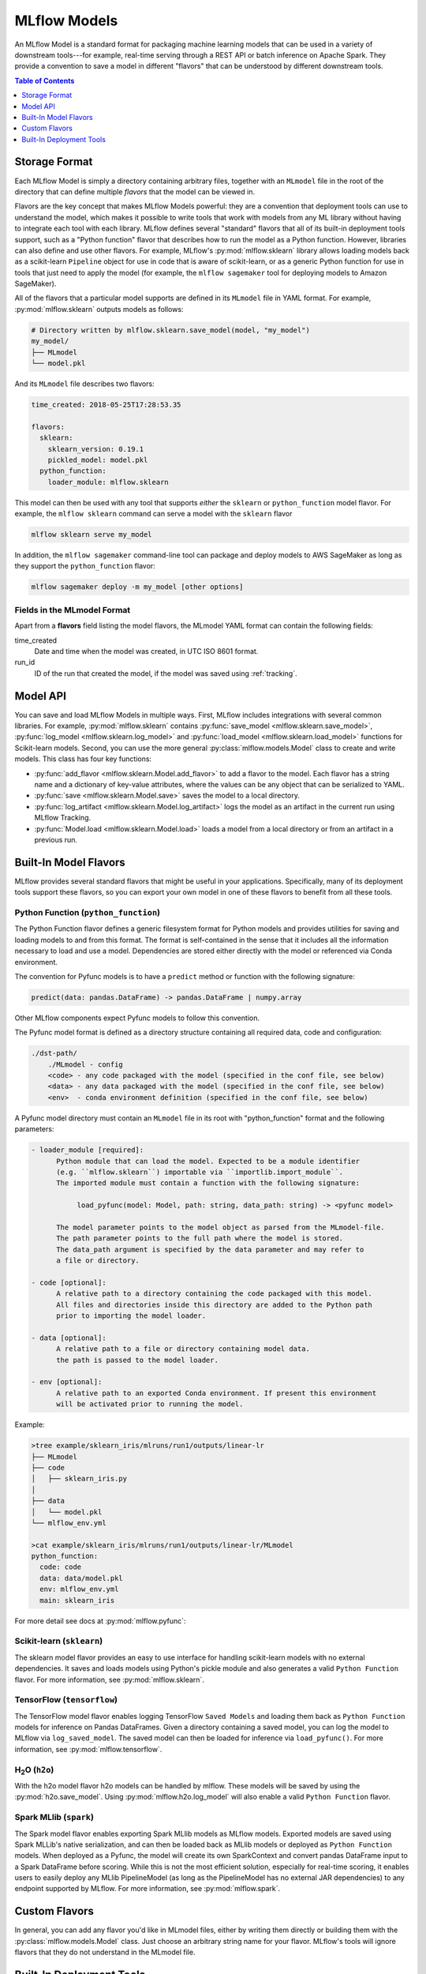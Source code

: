 .. _models:

MLflow Models
=============

An MLflow Model is a standard format for packaging machine learning models that can be used in a
variety of downstream tools---for example, real-time serving through a REST API or batch inference
on Apache Spark. They provide a convention to save a model in different "flavors" that can be
understood by different downstream tools.

.. contents:: Table of Contents
  :local:
  :depth: 1


Storage Format
--------------

Each MLflow Model is simply a directory containing arbitrary files, together with an ``MLmodel``
file in the root of the directory that can define multiple *flavors* that the model can be viewed
in.

Flavors are the key concept that makes MLflow Models powerful: they are a convention that deployment
tools can use to understand the model, which makes it possible to write tools that work with models
from any ML library without having to integrate each tool with each library. MLflow defines
several "standard" flavors that all of its built-in deployment tools support, such as a "Python
function" flavor that describes how to run the model as a Python function. However, libraries can
also define and use other flavors. For example, MLflow's :py:mod:`mlflow.sklearn` library allows
loading models back as a scikit-learn ``Pipeline`` object for use in code that is aware of
scikit-learn, or as a generic Python function for use in tools that just need to apply the model
(for example, the ``mlflow sagemaker`` tool for deploying models to Amazon SageMaker).

All of the flavors that a particular model supports are defined in its ``MLmodel`` file in YAML
format. For example, :py:mod:`mlflow.sklearn` outputs models as follows:

.. code:: bash

    # Directory written by mlflow.sklearn.save_model(model, "my_model")
    my_model/
    ├── MLmodel
    └── model.pkl

And its ``MLmodel`` file describes two flavors:

.. code:: yaml

    time_created: 2018-05-25T17:28:53.35

    flavors:
      sklearn:
        sklearn_version: 0.19.1
        pickled_model: model.pkl
      python_function:
        loader_module: mlflow.sklearn

This model can then be used with any tool that supports *either* the ``sklearn`` or
``python_function`` model flavor. For example, the ``mlflow sklearn`` command can serve a
model with the ``sklearn`` flavor

.. code::

    mlflow sklearn serve my_model

In addition, the ``mlflow sagemaker`` command-line tool can package and deploy models to AWS
SageMaker as long as they support the ``python_function`` flavor:

.. code:: bash

    mlflow sagemaker deploy -m my_model [other options]

Fields in the MLmodel Format
^^^^^^^^^^^^^^^^^^^^^^^^^^^^
Apart from a **flavors** field listing the model flavors, the MLmodel YAML format can contain
the following fields:

time_created
    Date and time when the model was created, in UTC ISO 8601 format.

run_id
    ID of the run that created the model, if the model was saved using :ref:`tracking`.

Model API
---------

You can save and load MLflow Models in multiple ways. First, MLflow includes integrations with
several common libraries. For example, :py:mod:`mlflow.sklearn` contains
:py:func:`save_model <mlflow.sklearn.save_model>`, :py:func:`log_model <mlflow.sklearn.log_model>`
and :py:func:`load_model <mlflow.sklearn.load_model>` functions for Scikit-learn models. Second,
you can use the more general :py:class:`mlflow.models.Model` class to create and write models. This
class has four key functions:

* :py:func:`add_flavor <mlflow.sklearn.Model.add_flavor>` to add a flavor to the model. Each flavor
  has a string name and a dictionary of key-value attributes, where the values can be any object
  that can be serialized to YAML.
* :py:func:`save <mlflow.sklearn.Model.save>` saves the model to a local directory.
* :py:func:`log_artifact <mlflow.sklearn.Model.log_artifact>` logs the model as an artifact in the
  current run using MLflow Tracking.
* :py:func:`Model.load <mlflow.sklearn.Model.load>` loads a model from a local directory or
  from an artifact in a previous run.

Built-In Model Flavors
----------------------

MLflow provides several standard flavors that might be useful in your applications. Specifically,
many of its deployment tools support these flavors, so you can export your own model in one of these
flavors to benefit from all these tools.

Python Function (``python_function``)
^^^^^^^^^^^^^^^^^^^^^^^^^^^^^^^^^^^^^

The Python Function flavor defines a generic filesystem format for Python models and provides utilities
for saving and loading models to and from this format. The format is self-contained in the sense
that it includes all the information necessary to load and use a model. Dependencies
are stored either directly with the model or referenced via Conda environment.

The convention for Pyfunc models is to have a ``predict`` method or function with the following
signature:

.. code:: python

    predict(data: pandas.DataFrame) -> pandas.DataFrame | numpy.array

Other MLflow components expect Pyfunc models to follow this convention.

The Pyfunc model format is defined as a directory structure containing all required data, code and
configuration:

.. code:: bash

    ./dst-path/
        ./MLmodel - config
        <code> - any code packaged with the model (specified in the conf file, see below)
        <data> - any data packaged with the model (specified in the conf file, see below)
        <env>  - conda environment definition (specified in the conf file, see below)

A Pyfunc model directory must contain an ``MLmodel`` file in its root with "python_function" format and the following
parameters:

.. code:: bash

   - loader_module [required]:
         Python module that can load the model. Expected to be a module identifier
         (e.g. ``mlflow.sklearn``) importable via ``importlib.import_module``.
         The imported module must contain a function with the following signature:

              load_pyfunc(model: Model, path: string, data_path: string) -> <pyfunc model>

         The model parameter points to the model object as parsed from the MLmodel-file.
         The path parameter points to the full path where the model is stored.
         The data_path argument is specified by the data parameter and may refer to
         a file or directory.

   - code [optional]:
         A relative path to a directory containing the code packaged with this model.
         All files and directories inside this directory are added to the Python path
         prior to importing the model loader.

   - data [optional]:
         A relative path to a file or directory containing model data.
         the path is passed to the model loader.

   - env [optional]:
         A relative path to an exported Conda environment. If present this environment
         will be activated prior to running the model.

Example:

.. code:: bash

    >tree example/sklearn_iris/mlruns/run1/outputs/linear-lr
    ├── MLmodel
    ├── code
    │   ├── sklearn_iris.py
    │  
    ├── data
    │   └── model.pkl
    └── mlflow_env.yml

    >cat example/sklearn_iris/mlruns/run1/outputs/linear-lr/MLmodel
    python_function:
      code: code
      data: data/model.pkl
      env: mlflow_env.yml
      main: sklearn_iris

For more detail see docs at :py:mod:`mlflow.pyfunc`:

Scikit-learn (``sklearn``)
^^^^^^^^^^^^^^^^^^^^^^^^^^

The sklearn model flavor provides an easy to use interface for handling scikit-learn models with no
external dependencies. It saves and loads models using Python's pickle module and also generates a valid
``Python Function`` flavor. For more information, see :py:mod:`mlflow.sklearn`.

TensorFlow (``tensorflow``)
^^^^^^^^^^^^^^^^^^^^^^^^^^^

The TensorFlow model flavor enables logging TensorFlow ``Saved Models`` and loading them back as ``Python Function`` models for inference on Pandas DataFrames. Given a directory containing a saved model, you can log the model to MLflow via ``log_saved_model``. The saved model can then be loaded for inference via ``load_pyfunc()``. For more information, see :py:mod:`mlflow.tensorflow`. 

H\ :sub:`2`\ O (``h2o``)
^^^^^^^^^^^^^^^^^^^^^^^^

With the h2o model flavor h2o models can be handled by mlflow. These models will be saved by using the :py:mod:`h2o.save_model`. Using :py:mod:`mlflow.h2o.log_model` will also enable a valid ``Python Function`` flavor.

Spark MLlib (``spark``)
^^^^^^^^^^^^^^^^^^^^^^^^^^

The Spark model flavor enables exporting Spark MLlib models as MLflow models. Exported models are
saved using Spark MLLib's native serialization, and can then be loaded back as MLlib models or
deployed as ``Python Function`` models. When deployed as a Pyfunc, the model will create its own
SparkContext and convert pandas DataFrame input to a Spark DataFrame before scoring. While this is not
the most efficient solution, especially for real-time scoring, it enables users to easily deploy any MLlib PipelineModel
(as long as the PipelineModel has no external JAR dependencies) to any endpoint supported by
MLflow. For more information, see :py:mod:`mlflow.spark`.

Custom Flavors
--------------

In general, you can add any flavor you'd like in MLmodel files, either by writing them directly or
building them with the :py:class:`mlflow.models.Model` class. Just choose an arbitrary string name
for your flavor. MLflow's tools will ignore flavors that they do not understand in the MLmodel file.

Built-In Deployment Tools
-------------------------

MLflow provides tools for deployment on a local machine and several production environments.
You can use these tools to easily apply your models in a production environment. Not all deployment
methods are available for all model flavors. Deployment is currently supported mostly for the
python function format and all compatible formats.

Local
^^^^^
MLflow can deploy models locally as a local REST API endpoint or to directly score csv files.
This functionality is a convenient way of testing models before uploading to remote.

Python function flavor can be deployed locally via :py:mod:`mlflow.pyfunc` module as

* :py:func:`serve <mlflow.pyfunc.cli.serve>`
  deploys model as a local REST api server
* :py:func:`predict <mlflow.pyfunc.cli.predict>` uses the model to generate prediction for local
  csv file.

For more info, see:

.. code:: bash

    mlflow pyfunc --help
    mlflow pyfunc serve --help
    mlflow pyfunc predict --help

Microsoft AzureML
^^^^^^^^^^^^^^^^^
MLflow's :py:mod:`mlflow.azureml` module can export ``Python Function`` models as Azure ML compatible models. It
can also be used to directly deploy and serve models on Azure ML, provided the environment has
been correctly set up.

* :py:func:`export <mlflow.azureml.cli.export>` exports the model in Azure ML-compatible format.
  MLFlow will output a directory with the dependencies necessary to deploy the model.

* :py:func:`deploy <mlflow.azureml.cli.deploy>` deploys the model directly to Azure ML.
  You first need to set up your environment to work with the Azure ML CLI. You can do this by
  starting a shell from the Azure ML Workbench application. You also have to set up all accounts
  required to run and deploy on Azure ML. Where the model is deployed is dependent on your
  active Azure ML environment. If the active environment is set up for local deployment, the model
  will be deployed locally in a Docker container (Docker is required).

Model export example:

.. code:: bash

    mlflow azureml export -m <path-to-model> -o test-output
    tree test-output
    test-output
    ├── create_service.sh  - you can use this script to upload the model to Azure ML
    ├── score.py - main module required by Azure ML
    └── test-output - dir containing MLFlow model in Python Function flavor

Example model workflow for deployment:

.. code:: bash

    az ml set env <local-env> - set environment to local deployment
    mlflow azureml deploy <parameters> - deploy locally to test the model
    az ml set env <cluster-env> - set environment to cluster
    mlflow azureml deploy <parameters> - deploy to the cloud

For more info, see:

.. code:: bash

    mlflow azureml --help
    mlflow azureml export --help
    mlflow azureml deploy --help

Amazon Sagemaker
^^^^^^^^^^^^^^^^
MLflow's :py:mod:`mlflow.sagemaker` module can deploy ``Python Function`` models on Sagemaker
or locally in a docker container with Sagemaker compatible environment (Docker is required).
Similarly to Azure ML, you have to set up your environment and user accounts first in order to
deploy to Sagemaker with MLflow. Also, in order to export a custom model to Sagemaker, you need a
MLflow-compatible Docker image to be available on Amazon ECR. MLflow provides a default Docker
image defintion;however, it is up to the user to build the actual image and upload it to ECR.
MLflow includes a utility function to perform this step. Once built and uploaded, the MLflow
container can be used for all MLflow models.

* :py:func:`build-and-push-container <mlflow.sagemaker.cli.build_and_push_container>` builds an MLFLow
  Docker image and uploads it to ECR. The calling user has to have the correct permissions set up. The image
  is built locally and requires Docker to be present on the machine that performs this step.


* :py:func:`run_local <mlflow.sagemaker.cli.run_local>` deploys the model locally in a Docker
  container. The image and the environment should be identical to how the model would be run
  remotely and it is therefore useful for testing the model prior to deployment.

* :py:func:`deploy <mlflow.sagemaker.cli.deploy>` deploys the model on Amazon Sagemaker. MLflow
  will upload the Python Function model into S3 and start an Amazon Sagemaker endpoint serving
  the model.

Example workflow:

.. code:: bash

    mlflow sagemaker build-and-push-container  - build the container (only needs to be called once)
    mlflow sagemaker run-local -m <path-to-yourmodel>  - test the model locally
    mlflow sagemaker deploy <parameters> - deploy the model to the cloud


For more info, see:

.. code:: bash

    mlflow sagemaker --help
    mlflow sagemaker build-and-push-container --help
    mlflow sagemaker run-local --help
    mlflow sagemaker deploy --help


Apache Spark
^^^^^^^^^^^^
MLFLow can output python function model as an Apache Spark UDF, which can be uploaded to a Spark cluster and
used to score the model.

Example:

.. code:: python

    pyfunc_udf = mlflow.pyfunc.spark_udf(<path-to-model>)
    df = spark_df.withColumn("prediction", pyfunc_udf(<features>))
